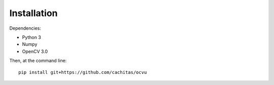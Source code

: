 ============
Installation
============

Dependencies:

* Python 3
* Numpy
* OpenCV 3.0

Then, at the command line::

    pip install git+https://github.com/cachitas/ocvu

.. todo::

    Deploy on PyPI
